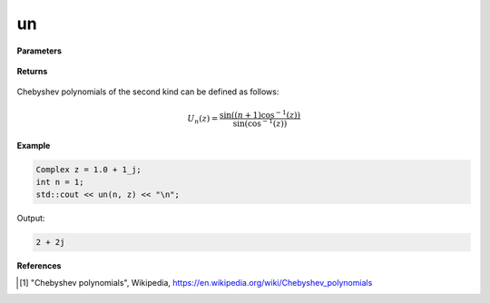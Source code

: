 
un
=====

.. cpp:function:: constexpr Complex un(int n, const Complex& z) noexcept

   Evaluates the nth Chebyshev polynomial of the second kind [1]_ for a complex input.

**Parameters**

    .. cpp:var:: const Complex& z

        A complex number. 

    .. cpp:var:: const int n

        A nonnegative integer. 

**Returns**

    .. cpp:type:: Complex

        A complex number. 

Chebyshev polynomials of the second kind can be defined as follows:

.. math::
   U_n(z) = \frac{\sin((n + 1)\cos^{-1}(z))}{\sin(\cos^{-1}(z))}


**Example**

.. code-block:: cpp

   Complex z = 1.0 + 1_j;
   int n = 1; 
   std::cout << un(n, z) << "\n";

Output:

.. code-block:: cpp

   2 + 2j

**References**

.. [1] "Chebyshev polynomials", Wikipedia,
        https://en.wikipedia.org/wiki/Chebyshev_polynomials